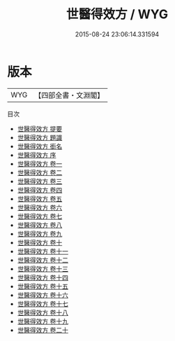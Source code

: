 #+TITLE: 世醫得效方 / WYG
#+DATE: 2015-08-24 23:06:14.331594
* 版本
 |       WYG|【四部全書・文淵閣】|
目次
 - [[file:KR3e0059_000.txt::000-1a][世醫得效方 提要]]
 - [[file:KR3e0059_000.txt::000-3a][世醫得效方 題識]]
 - [[file:KR3e0059_000.txt::000-4a][世醫得效方 銜名]]
 - [[file:KR3e0059_000.txt::000-6a][世醫得效方 序]]
 - [[file:KR3e0059_001.txt::001-1a][世醫得效方 卷一]]
 - [[file:KR3e0059_002.txt::002-1a][世醫得效方 卷二]]
 - [[file:KR3e0059_003.txt::003-1a][世醫得效方 卷三]]
 - [[file:KR3e0059_004.txt::004-1a][世醫得效方 卷四]]
 - [[file:KR3e0059_005.txt::005-1a][世醫得效方 卷五]]
 - [[file:KR3e0059_006.txt::006-1a][世醫得效方 卷六]]
 - [[file:KR3e0059_007.txt::007-1a][世醫得效方 卷七]]
 - [[file:KR3e0059_008.txt::008-1a][世醫得效方 卷八]]
 - [[file:KR3e0059_009.txt::009-1a][世醫得效方 卷九]]
 - [[file:KR3e0059_010.txt::010-1a][世醫得效方 卷十]]
 - [[file:KR3e0059_011.txt::011-1a][世醫得效方 卷十一]]
 - [[file:KR3e0059_012.txt::012-1a][世醫得效方 卷十二]]
 - [[file:KR3e0059_013.txt::013-1a][世醫得效方 卷十三]]
 - [[file:KR3e0059_014.txt::014-1a][世醫得效方 卷十四]]
 - [[file:KR3e0059_015.txt::015-1a][世醫得效方 卷十五]]
 - [[file:KR3e0059_016.txt::016-1a][世醫得效方 卷十六]]
 - [[file:KR3e0059_017.txt::017-1a][世醫得效方 卷十七]]
 - [[file:KR3e0059_018.txt::018-1a][世醫得效方 卷十八]]
 - [[file:KR3e0059_019.txt::019-1a][世醫得效方 卷十九]]
 - [[file:KR3e0059_020.txt::020-1a][世醫得效方 卷二十]]

